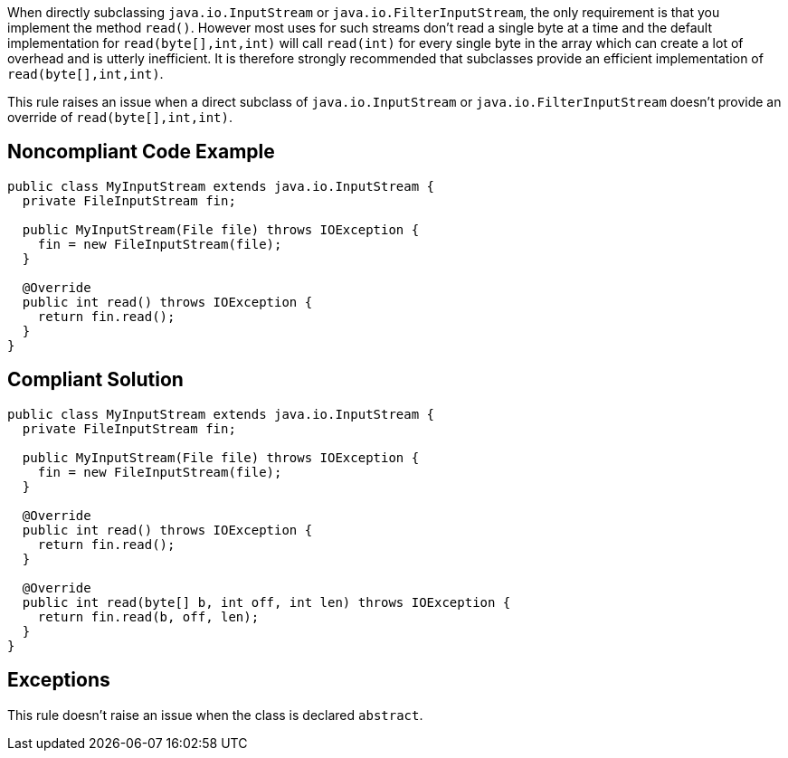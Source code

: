 When directly subclassing ``++java.io.InputStream++`` or ``++java.io.FilterInputStream++``, the only requirement is that you implement the method ``++read()++``. However most uses for such streams don't read a single byte at a time and the default implementation for ``++read(byte[],int,int)++`` will call ``++read(int)++`` for every single byte in the array which can create a lot of overhead and is utterly inefficient. It is therefore strongly recommended that subclasses provide an efficient implementation of ``++read(byte[],int,int)++``.


This rule raises an issue when a direct subclass of ``++java.io.InputStream++`` or ``++java.io.FilterInputStream++`` doesn't provide an override of ``++read(byte[],int,int)++``.

== Noncompliant Code Example

----
public class MyInputStream extends java.io.InputStream {
  private FileInputStream fin;

  public MyInputStream(File file) throws IOException {
    fin = new FileInputStream(file);
  }

  @Override
  public int read() throws IOException {
    return fin.read();
  }
}
----

== Compliant Solution

----
public class MyInputStream extends java.io.InputStream {
  private FileInputStream fin;

  public MyInputStream(File file) throws IOException {
    fin = new FileInputStream(file);
  }

  @Override
  public int read() throws IOException {
    return fin.read();
  }

  @Override
  public int read(byte[] b, int off, int len) throws IOException {
    return fin.read(b, off, len);
  }
}
----

== Exceptions

This rule doesn't raise an issue when the class is declared ``++abstract++``.
